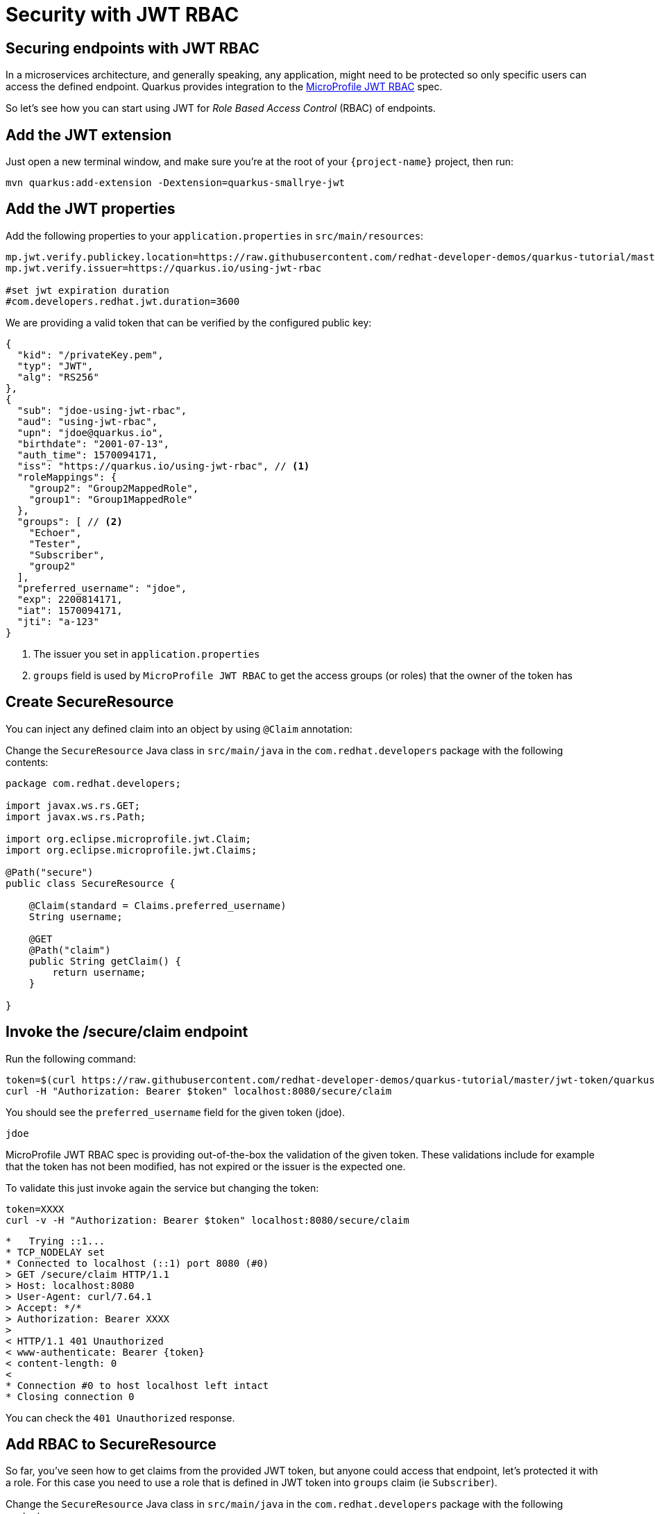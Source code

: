 = Security with JWT RBAC

== Securing endpoints with JWT RBAC

In a microservices architecture, and generally speaking, any application, might need to be protected so only specific users can access the defined endpoint. 
Quarkus provides integration to the https://github.com/eclipse/microprofile-jwt-auth[MicroProfile JWT RBAC,window=_blank] spec.

So let's see how you can start using JWT for _Role Based Access Control_ (RBAC) of endpoints.

== Add the JWT extension

Just open a new terminal window, and make sure you’re at the root of your `{project-name}` project, then run:

[.console-input]
[source,bash,subs="+macros,+attributes"]
----
mvn quarkus:add-extension -Dextension=quarkus-smallrye-jwt
----

== Add the JWT properties

Add the following properties to your `application.properties` in `src/main/resources`:

[.console-input]
[source,properties]
----
mp.jwt.verify.publickey.location=https://raw.githubusercontent.com/redhat-developer-demos/quarkus-tutorial/master/jwt-token/quarkus.jwt.pub
mp.jwt.verify.issuer=https://quarkus.io/using-jwt-rbac

#set jwt expiration duration
#com.developers.redhat.jwt.duration=3600
----

We are providing a valid token that can be verified by the configured public key:

[.console-output]
[source,json]
----
{
  "kid": "/privateKey.pem",
  "typ": "JWT",
  "alg": "RS256"
},
{
  "sub": "jdoe-using-jwt-rbac",
  "aud": "using-jwt-rbac",
  "upn": "jdoe@quarkus.io",
  "birthdate": "2001-07-13",
  "auth_time": 1570094171,
  "iss": "https://quarkus.io/using-jwt-rbac", // <1>
  "roleMappings": {
    "group2": "Group2MappedRole",
    "group1": "Group1MappedRole"
  },
  "groups": [ // <2>
    "Echoer",
    "Tester",
    "Subscriber",
    "group2"
  ],
  "preferred_username": "jdoe",
  "exp": 2200814171,
  "iat": 1570094171,
  "jti": "a-123"
}
----
<1> The issuer you set in `application.properties`
<2> `groups` field is used by `MicroProfile JWT RBAC` to get the access groups (or roles) that the owner of the token has

== Create SecureResource

You can inject any defined claim into an object by using `@Claim` annotation:

Change the `SecureResource` Java class in `src/main/java` in the `com.redhat.developers` package with the following contents:

[.console-input]
[source,java]
----
package com.redhat.developers;

import javax.ws.rs.GET;
import javax.ws.rs.Path;

import org.eclipse.microprofile.jwt.Claim;
import org.eclipse.microprofile.jwt.Claims;

@Path("secure")
public class SecureResource {
    
    @Claim(standard = Claims.preferred_username)
    String username;

    @GET
    @Path("claim")
    public String getClaim() {
        return username;
    }

}
----

== Invoke the /secure/claim endpoint

Run the following command:

[.console-input]
[source,bash]
----
token=$(curl https://raw.githubusercontent.com/redhat-developer-demos/quarkus-tutorial/master/jwt-token/quarkus.jwt.token -s)
curl -H "Authorization: Bearer $token" localhost:8080/secure/claim
----

You should see the `preferred_username` field for the given token (jdoe).

[.console-output]
[source,text]
----
jdoe
----

MicroProfile JWT RBAC spec is providing out-of-the-box the validation of the given token. These validations include for example that the token has not been modified, has not expired or the issuer is the expected one.

To validate this just invoke again the service but changing the token:

[.console-input]
[source,bash]
----
token=XXXX
curl -v -H "Authorization: Bearer $token" localhost:8080/secure/claim
----

[.console-output]
[source,text]
----
*   Trying ::1...
* TCP_NODELAY set
* Connected to localhost (::1) port 8080 (#0)
> GET /secure/claim HTTP/1.1
> Host: localhost:8080
> User-Agent: curl/7.64.1
> Accept: */*
> Authorization: Bearer XXXX
>
< HTTP/1.1 401 Unauthorized
< www-authenticate: Bearer {token}
< content-length: 0
<
* Connection #0 to host localhost left intact
* Closing connection 0
----

You can check the `401 Unauthorized` response.

== Add RBAC to SecureResource

So far, you've seen how to get claims from the provided JWT token, but anyone could access that endpoint, let's protected it with a role.
For this case you need to use a role that is defined in JWT token into `groups` claim (ie `Subscriber`).

Change the `SecureResource` Java class in `src/main/java` in the `com.redhat.developers` package with the following contents:

[.console-input]
[source,java]
----
package com.redhat.developers;

import javax.annotation.security.RolesAllowed;
import javax.ws.rs.GET;
import javax.ws.rs.Path;

import org.eclipse.microprofile.jwt.Claim;
import org.eclipse.microprofile.jwt.Claims;

@Path("/secure")
public class SecureResource {
    
    @Claim(standard = Claims.preferred_username)
    String username;

    @RolesAllowed("Subscriber")
    @GET
    @Path("/claim")
    public String getClaim() {
        return username;
    }

}
----

== Invoke the /secure/claim endpoint with RBAC

Run the following command:

[.console-input]
[source,bash]
----
token=$(curl https://raw.githubusercontent.com/redhat-developer-demos/quarkus-tutorial/master/jwt-token/quarkus.jwt.token -s)
curl -H "Authorization: Bearer $token" localhost:8080/secure/claim
----

And you’ll see the preferred_username field for the given token (jdoe).

[.console-output]
[source,text]
----
jdoe
----

== Add incorrect RBAC to SecureResource

[.console-input]
[source,java]
----
package com.redhat.developers;

import javax.annotation.security.RolesAllowed;
import javax.ws.rs.GET;
import javax.ws.rs.Path;

import org.eclipse.microprofile.jwt.Claim;
import org.eclipse.microprofile.jwt.Claims;

@Path("/secure")
public class SecureResource {
    
    @Claim(standard = Claims.preferred_username)
    String username;

    @RolesAllowed("Not-Subscriber")
    @GET
    @Path("/claim")
    public String getClaim() {
        return username;
    }

}
----

== Invoke the /secure/claim endpoint with incorrect RBAC

Run the following command:

[.console-input]
[source,bash]
----
token=$(curl https://raw.githubusercontent.com/redhat-developer-demos/quarkus-tutorial/master/jwt-token/quarkus.jwt.token -s)
curl -v -H "Authorization: Bearer $token" localhost:8080/secure/claim
----

And you’ll see the preferred_username field for the given token (jdoe).

[.console-output]
[source,text]
----
*   Trying ::1...
* TCP_NODELAY set
* Connected to localhost (::1) port 8080 (#0)
> GET /secure/claim HTTP/1.1
> Host: localhost:8080
> User-Agent: curl/7.64.1
> Accept: */*
> Authorization: Bearer eyJraWQiOiJcL3ByaXZhdGVLZXkucGVtIiwidHlwIjoiSldUIiwiYWxnIjoiUlMyNTYifQ.eyJzdWIiOiJqZG9lLXVzaW5nLWp3dC1yYmFjIiwiYXVkIjoidXNpbmctand0LXJiYWMiLCJ1cG4iOiJqZG9lQHF1YXJrdXMuaW8iLCJiaXJ0aGRhdGUiOiIyMDAxLTA3LTEzIiwiYXV0aF90aW1lIjoxNTcwMDk0MTcxLCJpc3MiOiJodHRwczpcL1wvcXVhcmt1cy5pb1wvdXNpbmctand0LXJiYWMiLCJyb2xlTWFwcGluZ3MiOnsiZ3JvdXAyIjoiR3JvdXAyTWFwcGVkUm9sZSIsImdyb3VwMSI6Ikdyb3VwMU1hcHBlZFJvbGUifSwiZ3JvdXBzIjpbIkVjaG9lciIsIlRlc3RlciIsIlN1YnNjcmliZXIiLCJncm91cDIiXSwicHJlZmVycmVkX3VzZXJuYW1lIjoiamRvZSIsImV4cCI6MjIwMDgxNDE3MSwiaWF0IjoxNTcwMDk0MTcxLCJqdGkiOiJhLTEyMyJ9.Hzr41h3_uewy-g2B-sonOiBObtcpkgzqmF4bT3cO58v45AIOiegl7HIx7QgEZHRO4PdUtR34x9W23VJY7NJ545ucpCuKnEV1uRlspJyQevfI-mSRg1bHlMmdDt661-V3KmQES8WX2B2uqirykO5fCeCp3womboilzCq4VtxbmM2qgf6ag8rUNnTCLuCgEoulGwTn0F5lCrom-7dJOTryW1KI0qUWHMMwl4TX5cLmqJLgBzJapzc5_yEfgQZ9qXzvsT8zeOWSKKPLm7LFVt2YihkXa80lWcjewwt61rfQkpmqSzAHL0QIs7CsM9GfnoYc0j9po83-P3GJiBMMFmn-vg
>
< HTTP/1.1 403 Forbidden
< Content-Length: 9
< Content-Type: application/octet-stream
<
* Connection #0 to host localhost left intact
Forbidden* Closing connection 0
----

You can notice the `403 Forbidden` response.
